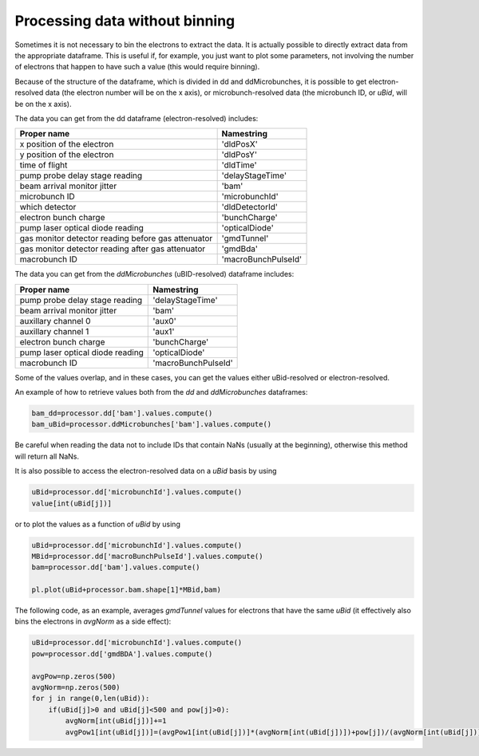 Processing data without binning
==========================================

Sometimes it is not necessary to bin the electrons to extract the data. It is actually possible to directly extract data from the appropriate dataframe. This is useful if, for example, you just want to plot some parameters, not involving the number of electrons that happen to have such a value (this would require
binning).

Because of the structure of the dataframe, which is divided in dd and ddMicrobunches, it is possible to get electron-resolved data (the electron number will be on the x axis), or microbunch-resolved data (the microbunch ID, or `uBid`, will be on the x axis).

The data you can get from the dd dataframe (electron-resolved) includes:

+--------------------------------+--------------------+
|        Proper name             |  Namestring        |
+================================+====================+
| x position of the electron     |  'dldPosX'         |
+--------------------------------+--------------------+
| y position of the electron     |  'dldPosY'         |
+--------------------------------+--------------------+
|       time of flight           |  'dldTime'         |
+--------------------------------+--------------------+
|pump probe delay stage reading  |  'delayStageTime'  |
+--------------------------------+--------------------+
|  beam arrival monitor jitter   |  'bam'             |
+--------------------------------+--------------------+
|        microbunch ID           |  'microbunchId'    |
+--------------------------------+--------------------+
|       which detector           |  'dldDetectorId'   |
+--------------------------------+--------------------+
|     electron bunch charge      |  'bunchCharge'     |
+--------------------------------+--------------------+
|pump laser optical diode reading|  'opticalDiode'    |
+--------------------------------+--------------------+
|  gas monitor detector reading  |                    |
|  before gas attenuator         | 'gmdTunnel'        |
+--------------------------------+--------------------+
|  gas monitor detector reading  |                    |
|  after gas attenuator          | 'gmdBda'           |
+--------------------------------+--------------------+
|        macrobunch ID           | 'macroBunchPulseId'|
+--------------------------------+--------------------+


The data you can get from the `ddMicrobunches` (uBID-resolved) dataframe includes:

+---------------------------------+--------------------+
|           Proper name           |     Namestring     |
+=================================+====================+
| pump probe delay stage reading  |  'delayStageTime'  |
+---------------------------------+--------------------+
|   beam arrival monitor jitter   |       'bam'        |
+---------------------------------+--------------------+
|     auxillary channel 0         |       'aux0'       |
+---------------------------------+--------------------+
|     auxillary channel 1         |       'aux1'       |
+---------------------------------+--------------------+
|    electron bunch charge        |    'bunchCharge'   |
+---------------------------------+--------------------+
| pump laser optical diode reading|   'opticalDiode'   |
+---------------------------------+--------------------+
|        macrobunch ID            | 'macroBunchPulseId'|
+---------------------------------+--------------------+

Some of the values overlap, and in these cases, you can get the values either uBid-resolved or electron-resolved.

An example of how to retrieve values both from the `dd` and `ddMicrobunches` dataframes:

.. code-block:: python

    bam_dd=processor.dd['bam'].values.compute()
    bam_uBid=processor.ddMicrobunches['bam'].values.compute()


Be careful when reading the data not to include IDs that contain NaNs (usually at the beginning), otherwise this method will return all NaNs.

It is also possible to access the electron-resolved data on a `uBid` basis by using

.. code-block:: python

    uBid=processor.dd['microbunchId'].values.compute()
    value[int(uBid[j])]


or to plot the values as a function of `uBid` by using

.. code-block:: python

    uBid=processor.dd['microbunchId'].values.compute()
    MBid=processor.dd['macroBunchPulseId'].values.compute()
    bam=processor.dd['bam'].values.compute()

    pl.plot(uBid+processor.bam.shape[1]*MBid,bam)


The following code, as an example, averages `gmdTunnel` values for electrons that have the same `uBid` (it effectively also bins the electrons in `avgNorm` as a side effect):

.. code-block:: python

    uBid=processor.dd['microbunchId'].values.compute()
    pow=processor.dd['gmdBDA'].values.compute()

    avgPow=np.zeros(500)
    avgNorm=np.zeros(500)
    for j in range(0,len(uBid)):
        if(uBid[j]>0 and uBid[j]<500 and pow[j]>0):
            avgNorm[int(uBid[j])]+=1
            avgPow1[int(uBid[j])]=(avgPow1[int(uBid[j])]*(avgNorm[int(uBid[j])])+pow[j])/(avgNorm[int(uBid[j])]+1.0)